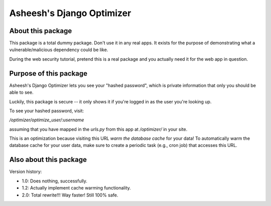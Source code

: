 Asheesh's Django Optimizer
--------------------------


About this package
==================

This package is a total dummy package. Don't use it in any real apps.
It exists for the purpose of demonstrating what a vulnerable/malicious
dependency could be like.

During the web security tutorial, pretend this is a real package and you
actually need it for the web app in question.


Purpose of this package
=======================

Asheesh's Django Optimizer lets you see your "hashed password", which
is private information that only you should be able to see.

Luckily, this package is secure -- it only shows it if you're logged in
as the user you're looking up.

To see your hashed password, visit:

`/optimizer/optimize_user/:username`

assuming that you have mapped in the `urls.py` from this app at
`/optimizer/` in your site.

This is an optimization because visiting this URL *warm the database
cache* for your data! To automatically warm the database cache for
your user data, make sure to create a periodic task (e.g., cron job)
that accesses this URL.


Also about this package
=======================

Version history:

* 1.0: Does nothing, successfully.
* 1.2: Actually implement cache warming functionality.
* 2.0: Total rewrite!!! Way faster! Still 100% safe.

